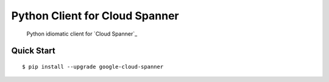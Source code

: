 Python Client for Cloud Spanner
===============================

    Python idiomatic client for `Cloud Spanner`_

Quick Start
-----------

::

    $ pip install --upgrade google-cloud-spanner
